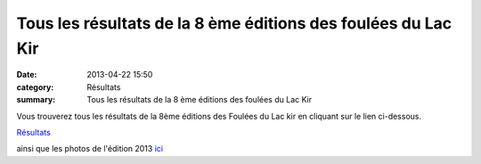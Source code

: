 Tous les résultats de la 8 ème éditions des foulées du Lac Kir
==============================================================

:date: 2013-04-22 15:50
:category: Résultats
:summary: Tous les résultats de la 8 ème éditions des foulées du Lac Kir

Vous trouverez tous les résultats de la 8ème éditions des Foulées du Lac kir en cliquant sur le lien ci-dessous.


`Résultats <http://fouleesdulackir.over-blog.com/>`_


ainsi que les photos de l'édition 2013 `ici <http://niko-ngoisque.blogspot.fr/2013/04/les-foulees-du-lac-kir-pour-le.html>`_
